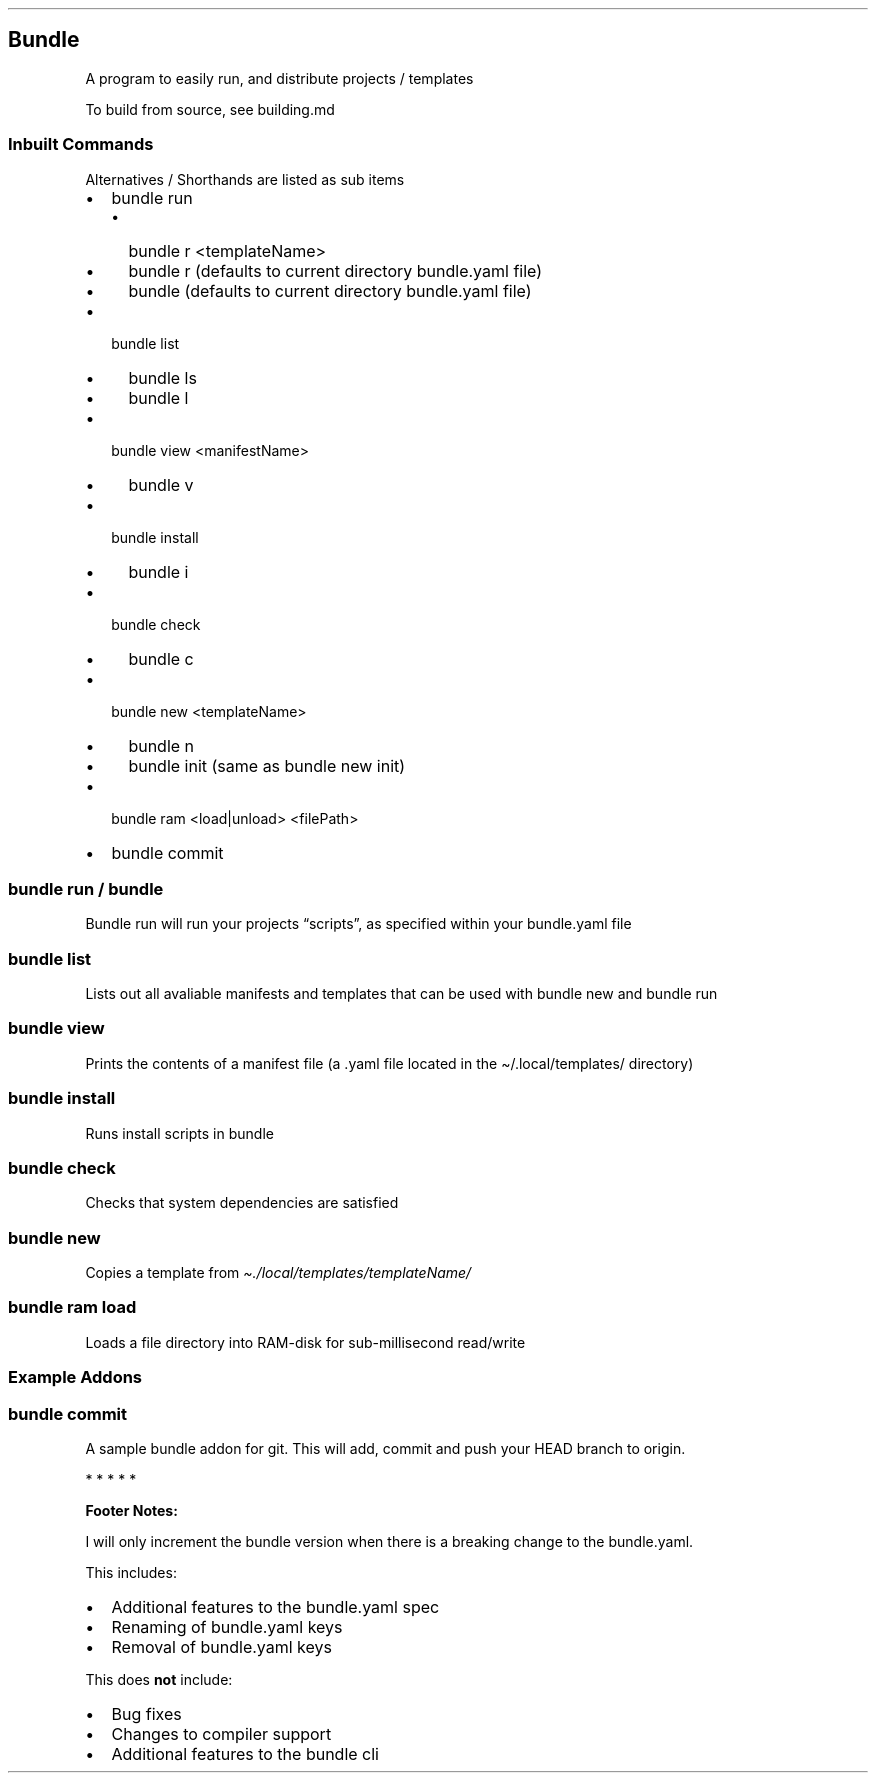 .\" Automatically generated by Pandoc 3.1.12.3
.\"
.TH "" "" "" "" ""
.SH Bundle
A program to easily run, and distribute projects / templates
.PP
To build from source, see building.md
.SS Inbuilt Commands
Alternatives / Shorthands are listed as sub items
.IP \[bu] 2
\f[CR]bundle run\f[R]
.RS 2
.IP \[bu] 2
\f[CR]bundle r <templateName>\f[R]
.IP \[bu] 2
\f[CR]bundle r\f[R] (defaults to current directory bundle.yaml file)
.IP \[bu] 2
\f[CR]bundle\f[R] (defaults to current directory bundle.yaml file)
.RE
.IP \[bu] 2
\f[CR]bundle list\f[R]
.RS 2
.IP \[bu] 2
\f[CR]bundle ls\f[R]
.IP \[bu] 2
\f[CR]bundle l\f[R]
.RE
.IP \[bu] 2
\f[CR]bundle view <manifestName>\f[R]
.RS 2
.IP \[bu] 2
\f[CR]bundle v\f[R]
.RE
.IP \[bu] 2
\f[CR]bundle install\f[R]
.RS 2
.IP \[bu] 2
\f[CR]bundle i\f[R]
.RE
.IP \[bu] 2
\f[CR]bundle check\f[R]
.RS 2
.IP \[bu] 2
\f[CR]bundle c\f[R]
.RE
.IP \[bu] 2
\f[CR]bundle new <templateName>\f[R]
.RS 2
.IP \[bu] 2
\f[CR]bundle n\f[R]
.IP \[bu] 2
\f[CR]bundle init\f[R] (same as \f[CR]bundle new init\f[R])
.RE
.IP \[bu] 2
\f[CR]bundle ram <load|unload> <filePath>\f[R]
.IP \[bu] 2
\f[CR]bundle commit\f[R]
.SS bundle run / bundle
Bundle run will run your projects \[lq]scripts\[rq], as specified within
your bundle.yaml file
.SS bundle list
Lists out all avaliable manifests and templates that can be used with
\f[CR]bundle new\f[R] and \f[CR]bundle run\f[R]
.SS bundle view
Prints the contents of a manifest file (a .yaml file located in the
\f[CR]\[ti]/.local/templates/\f[R] directory)
.SS bundle install
Runs install scripts in bundle
.SS bundle check
Checks that system dependencies are satisfied
.SS bundle new
Copies a template from \f[I]\[ti]./local/templates/templateName/\f[R]
.SS bundle ram load
Loads a file directory into RAM\-disk for sub\-millisecond read/write
.SS Example Addons
.SS bundle commit
A sample bundle addon for \f[CR]git\f[R].
This will add, commit and push your HEAD branch to origin.
.PP
   *   *   *   *   *
.PP
\f[B]Footer Notes:\f[R]
.PP
I will only increment the bundle version when there is a breaking change
to the bundle.yaml.
.PP
This includes:
.IP \[bu] 2
Additional features to the bundle.yaml spec
.IP \[bu] 2
Renaming of bundle.yaml keys
.IP \[bu] 2
Removal of bundle.yaml keys
.PP
This does \f[B]not\f[R] include:
.IP \[bu] 2
Bug fixes
.IP \[bu] 2
Changes to compiler support
.IP \[bu] 2
Additional features to the bundle cli
